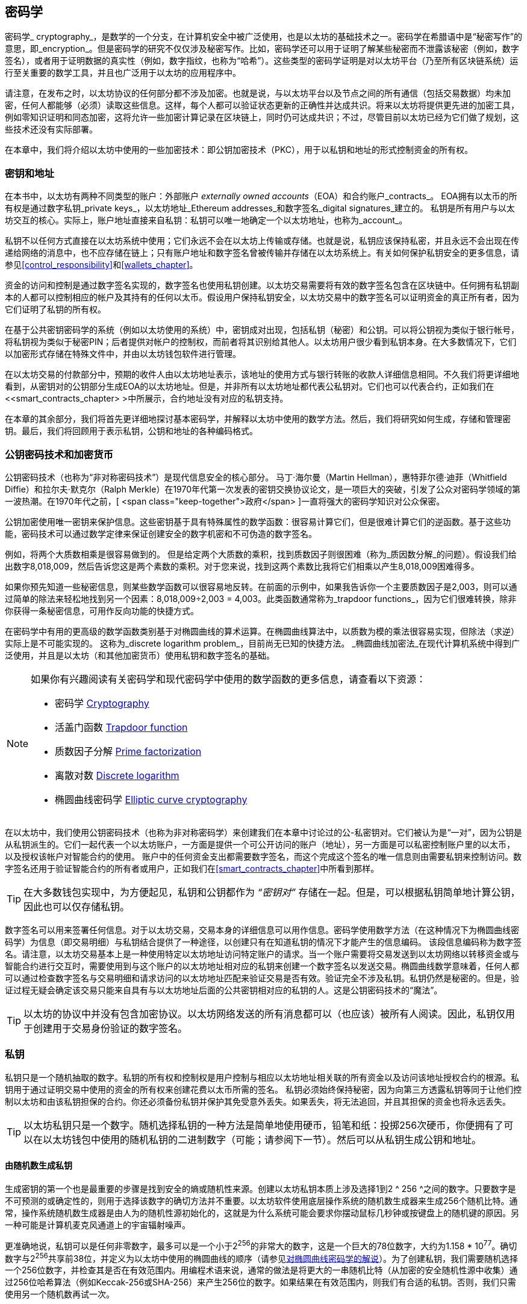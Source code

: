 [[keys_addresses]]
== 密码学

((("cryptography", id="ix_04keys-addresses-asciidoc0", range="startofrange"))) ((("cryptography","defined"))) 密码学_ cryptography_，是数学的一个分支，在计算机安全中被广泛使用，也是以太坊的基础技术之一。密码学在希腊语中是“秘密写作”的意思，即_encryption_。但是密码学的研究不仅仅涉及秘密写作。比如，密码学还可以用于证明了解某些秘密而不泄露该秘密（例如，数字签名），或者用于证明数据的真实性（例如，数字指纹，也称为“哈希”）。这些类型的密码学证明是对以太坊平台（乃至所有区块链系统）运行至关重要的数学工具，并且也广泛用于以太坊的应用程序中。((("encryption", seealso="keys and addresses")))

请注意，在发布之时，以太坊协议的任何部分都不涉及加密。也就是说，与以太坊平台以及节点之间的所有通信（包括交易数据）均未加密，任何人都能够（必须）读取这些信息。这样，每个人都可以验证状态更新的正确性并达成共识。将来以太坊将提供更先进的加密工具，例如零知识证明和同态加密，这将允许一些加密计算记录在区块链上，同时仍可达成共识；不过，尽管目前以太坊已经为它们做了规划，这些技术还没有实际部署。

在本章中，我们将介绍以太坊中使用的一些加密技术：即公钥加密技术（PKC），用于以私钥和地址的形式控制资金的所有权。

[[keys_addresses_intro]]
=== 密钥和地址

((("cryptography","keys and addresses")))((("EOA (Externally Owned Account)","keys and addresses")))((("keys and addresses")))在本书中，以太坊有两种不同类型的账户：外部账户 _externally owned accounts_（EOA）和合约账户_contracts_。 EOA拥有以太币的所有权是通过数字私钥_private keys_，以太坊地址_Ethereum addresses_和数字签名_digital signatures_建立的。 ((("private keys", seealso="keys and addresses")))私钥是所有用户与以太坊交互的核心。实际上，账户地址直接来自私钥：私钥可以唯一地确定一个以太坊地址，也称为_account_。

私钥不以任何方式直接在以太坊系统中使用；它们永远不会在以太坊上传输或存储。也就是说，私钥应该保持私密，并且永远不会出现在传递给网络的消息中，也不应存储在链上；只有账户地址和数字签名曾被传输并存储在以太坊系统上。有关如何保护私钥安全的更多信息，请参见<<control_responsibility>>和<<wallets_chapter>>。

((("digital signatures")))资金的访问和控制是通过数字签名实现的，数字签名也使用私钥创建。以太坊交易需要将有效的数字签名包含在区块链中。任何拥有私钥副本的人都可以控制相应的帐户及其持有的任何以太币。假设用户保持私钥安全，以太坊交易中的数字签名可以证明资金的真正所有者，因为它们证明了私钥的所有权。

((("key pairs")))在基于公共密钥密码学的系统（例如以太坊使用的系统）中，密钥成对出现，包括私钥（秘密）和公钥。可以将公钥视为类似于银行帐号，将私钥视为类似于秘密PIN；后者提供对帐户的控制权，而前者将其识别给其他人。以太坊用户很少看到私钥本身。在大多数情况下，它们以加密形式存储在特殊文件中，并由以太坊钱包软件进行管理。

在以太坊交易的付款部分中，预期的收件人由以太坊地址表示，该地址的使用方式与银行转账的收款人详细信息相同。不久我们将更详细地看到，从密钥对的公钥部分生成EOA的以太坊地址。但是，并非所有以太坊地址都代表公私钥对。它们也可以代表合约，正如我们在<<smart_contracts_chapter> >中所展示，合约地址没有对应的私钥支持。

在本章的其余部分，我们将首先更详细地探讨基本密码学，并解释以太坊中使用的数学方法。然后，我们将研究如何生成，存储和管理密钥。最后，我们将回顾用于表示私钥，公钥和地址的各种编码格式。

[[pkc]]
=== 公钥密码技术和加密货币

((("cryptography","public key cryptography and cryptocurrency", id="ix_04keys-addresses-asciidoc1", range="startofrange")))((("public key cryptography", id="ix_04keys-addresses-asciidoc2", range="startofrange")))公钥密码技术（也称为“非对称密码技术”）是现代信息安全的核心部分。 ((("Diffie, Whitfield")))((("Hellman, Martin")))((("key exchange protocol")))((("Merkle, Ralph")))马丁·海尔曼（Martin Hellman），惠特菲尔德·迪菲（Whitfield Diffie）和拉尔夫·默克尔（Ralph Merkle）在1970年代第一次发表的密钥交换协议论文，是一项巨大的突破，引发了公众对密码学领域的第一波热潮。在1970年代之前，[ <span class="keep-together">政府</span> ]一直将强大的密码学知识对公众保密。

公钥加密使用唯一密钥来保护信息。这些密钥基于具有特殊属性的数学函数：很容易计算它们，但是很难计算它们的逆函数。基于这些功能，密码技术可以通过数学定律来保证创建安全的数字机密和不可伪造的数字签名。

例如，将两个大质数相乘是很容易做到的。 但是给定两个大质数的乘积，找到质数因子则很困难（称为_质因数分解_的问题）((("prime factorization")))。假设我们给出数字8,018,009，然后告诉您这是两个素数的乘积。对于您来说，找到这两个素数比我将它们相乘以产生8,018,009困难得多。

((("trapdoor functions")))如果你预先知道一些秘密信息，则某些数学函数可以很容易地反转。在前面的示例中，如果我告诉你一个主要质数因子是2,003，则可以通过简单的除法来轻松地找到另一个因素：8,018,009÷2,003 = 4,003。此类函数通常称为_trapdoor functions_，因为它们很难转换，除非你获得一条秘密信息，可用作反向功能的快捷方式。

((("elliptic curve cryptography")))在密码学中有用的更高级的数学函数类别基于对椭圆曲线的算术运算。在椭圆曲线算法中，以质数为模的乘法很容易实现，但除法（求逆）实际上是不可能实现的。 ((("discrete logarithm problem")))这称为_discrete logarithm problem_，目前尚无已知的快捷方法。 _椭圆曲线加密法_在现代计算机系统中得到广泛使用，并且是以太坊（和其他加密货币）使用私钥和数字签名的基础。

[NOTE]
====
如果你有兴趣阅读有关密码学和现代密码学中使用的数学函数的更多信息，请查看以下资源：

* 密码学 http://bit.ly/2DcwNhn[Cryptography]

* 活盖门函数 http://bit.ly/2zeZV3c[Trapdoor function]

* 质数因子分解 http://bit.ly/2ACJjnV[Prime factorization]

* 离散对数 http://bit.ly/2Q7mZYI[Discrete logarithm]

* 椭圆曲线密码学 http://bit.ly/2zfeKCP[Elliptic curve cryptography]
====

在以太坊中，我们使用公钥密码技术（也称为非对称密码学）来创建我们在本章中讨论过的公-私密钥对。它们被认为是“一对”，因为公钥是从私钥派生的。它们一起代表一个以太坊账户，一方面是提供一个可公开访问的账户（地址），另一方面是可以私密控制账户里的以太币，以及授权该帐户对智能合约的使用。 ((("digital signatures","private key and")))账户中的任何资金支出都需要数字签名，而这个完成这个签名的唯一信息则由需要私钥来控制访问。数字签名还用于验证智能合约的所有者或用户，正如我们在<<smart_contracts_chapter>>中所看到那样。

[TIP]
====
((("key pairs")))在大多数钱包实现中，为方便起见，私钥和公钥都作为 _“密钥对”_ 存储在一起。但是，可以根据私钥简单地计算公钥，因此也可以仅存储私钥。
====

数字签名可以用来签署任何信息。对于以太坊交易，交易本身的详细信息可以用作信息。密码学使用数学方法（在这种情况下为椭圆曲线密码学）为信息（即交易明细）与私钥结合提供了一种途径，以创建只有在知道私钥的情况下才能产生的信息编码。
该段信息编码称为数字签名。请注意，以太坊交易基本上是一种使用特定以太坊地址访问特定账户的请求。当一个账户需要将交易发送到以太坊网络以转移资金或与智能合约进行交互时，需要使用到与这个账户的以太坊地址相对应的私钥来创建一个数字签名以发送交易。椭圆曲线数学意味着，任何人都可以通过检查数字签名与交易明细和请求访问的以太坊地址匹配来验证交易是否有效。验证完全不涉及私钥。私钥仍然是秘密的。但是，验证过程无疑会确定该交易只能来自具有与以太坊地址后面的公共密钥相对应的私钥的人。这是公钥密码技术的“魔法”。


[TIP]
====
以太坊的协议中并没有包含加密协议。以太坊网络发送的所有消息都可以（也应该）被所有人阅读。因此，私钥仅用于创建用于交易身份验证的数字签名。(((range="endofrange", startref="ix_04keys-addresses-asciidoc2")))(((range="endofrange", startref="ix_04keys-addresses-asciidoc1")))
====

[[private_keys]]
=== 私钥

((("private keys", id="ix_04keys-addresses-asciidoc3", range="startofrange")))私钥只是一个随机抽取的数字。私钥的所有权和控制权是用户控制与相应以太坊地址相关联的所有资金以及访问该地址授权合约的根源。私钥用于通过证明交易中使用的资金的所有权来创建花费以太币所需的签名。 ((("warnings and cautions","private key protection")))私钥必须始终保持秘密，因为向第三方透露私钥等同于让他们控制以太坊和由该私钥担保的合约。你还必须备份私钥并保护其免受意外丢失。如果丢失，将无法追回，并且其担保的资金也将永远丢失。

[TIP]
====
以太坊私钥只是一个数字。随机选择私钥的一种方法是简单地使用硬币，铅笔和纸：投掷256次硬币，你便拥有了可以在以太坊钱包中使用的随机私钥的二进制数字（可能；请参阅下一节）。然后可以从私钥生成公钥和地址。
====

[[generating_private_key]]
==== 由随机数生成私钥

((("entropy","private key generation and")))((("private keys","generating from random number")))((("random numbers, private key generation from")))生成密钥的第一个也是最重要的步骤是找到安全的熵或随机性来源。创建以太坊私钥本质上涉及选择1到2 ^ 256 ^之间的数字。只要数字是不可预测的或确定性的，则用于选择该数字的确切方法并不重要。以太坊软件使用底层操作系统的随机数生成器来生成256个随机比特。通常，操作系统随机数生成器是由人为的随机性源初始化的，这就是为什么系统可能会要求你摆动鼠标几秒钟或按键盘上的随机键的原因。另一种可能是计算机麦克风通道上的宇宙辐射噪声。

更准确地说，私钥可以是任何非零数字，最多可以是一个小于2^256^的非常大的数字，这是一个巨大的78位数字，大约为1.158 * 10^77^。确切数字与2^256^共享前38位，并定义为以太坊中使用的椭圆曲线的顺序（请参见<<elliptic_curve>>）。为了创建私钥，我们需要随机选择一个256位数字，并检查其是否在有效范围内。用编程术语来说，通常的做法是将更大的一串随机比特（从加密的安全随机性源中收集）通过256位哈希算法（例如Keccak-256或SHA-256）来产生256位的数字。如果结果在有效范围内，则我们有合适的私钥。否则，我们只需使用另一个随机数再试一次。

[TIP]
====
2^256^（以太坊的私钥空间的大小）是一个令人难以置信的大数字。十进制约为10^77^；也就是77位数字。为了比较，目前估计可见的宇宙包含10^80^个原子。因此，几乎有足够的私钥为宇宙中的每个原子提供一个以太坊账户。如果你随机选择一个私钥，那么任何人都无法猜测或选择到它。
====

注意，私钥生成过程是一个离线过程；它不需要与以太坊网络进行任何通信，也不需要与任何人进行任何通信。因此，为了挑选一个没人会选择的数字，它必须是真正随机的。如果你自己选择数字，那么其他人猜到它（并带着你的以太币跑路）的机会就太大了。使用错误的随机数生成器（例如大多数编程语言中的伪随机 +rand+ 函数）则更加糟糕，因为它更加易于复制。就像在线帐户的密码一样，私钥也必须不可猜。幸运的是，你永远不需要记住你的私钥，因此你可以采用最佳方法进行选择：即真正的随机性。

[WARNING]
====
不要编写自己的代码来创建随机数，也不要使用编程语言提供的“简单”随机数生成器。使用加密安全的伪随机数生成器（例如CSPRNG）和来自足够熵源的种子，这一点至关重要。研究你选择的随机数生成器库的文档，以确保它是密码学安全的。正确实现CSPRNG库对于密钥的安全性至关重要。
====

以下是以十六进制格式显示的随机生成的私钥（256位显示为64个十六进制数字，每个4位bits）:(((range="endofrange", startref="ix_04keys-addresses-asciidoc3")))

[[prv_key_example]]
----
f8f8a2f43c8376ccb0871305060d7b27b0554d2cc72bccf41b2705608452f315
----


[[pubkey]]
=== 公钥

((("cryptography","public keys", id="ix_04keys-addresses-asciidoc4", range="startofrange")))((("elliptic curve cryptography","public key generation", id="ix_04keys-addresses-asciidoc5", range="startofrange")))((("public keys", seealso="keys and addresses", id="ix_04keys-addresses-asciidoc6", range="startofrange")))一个以太坊公钥是一条椭圆曲线上的一个点_point_，即它是满足椭圆曲线方程式的_x_和_y_坐标的集合。

简单来说，以太坊的公钥是两个数字，连接在一起。这些数字是由私钥通过“单向方式”进行的计算得出的。这意味着，如果你拥有私钥，则计算公钥很简单，但是你无法从公钥中计算私钥。

[WARNING]
====
下面就要讲数学了！不要惊慌，如果你在以下段落中的任何时候迷失，可以跳过接下来的几节。有许多工具和库可以为你完成数学运算。
====

公钥是使用椭圆曲线乘法从私钥计算而来的，计算过程是不可逆的：_K_ = _k_ * _G_，其中_k_是私钥，_G_是称为启动点((("generator point")))的一个常数点，_ K_是计算的结果，即公钥，*是特殊的椭圆曲线“乘法”运算符。请注意，椭圆曲线乘法不同于正常乘法。它具有正常乘法的功能属性，仅此而已。例如，称为“查找离散对数”的反向操作（将其除以正数）（即，如果你知道__K__则计算_k_）与尝试_k_的所有可能值一样困难（蛮力搜索）这可能会花费比目前宇宙所允许的更多的时间）。

简单来说：椭圆曲线上的算术不同于“常规”整数算术。点（_G_）可以乘以整数（_k_）以产生另一个点（_K_）。但是没有_division_这样的东西，因此不可能简单地将公钥_K_除以点_G_来计算私钥_k_。这是<<pkc>>中描述的单向数学函数 。

[NOTE]
====
((("one-way functions")))椭圆曲线乘法是密码学家称为“单向”函数的一种函数：它很容易在一个方向上做（乘法），而在反方向上做不到（除法）。私钥的拥有者可以轻松地创建公钥，然后与大家共享，因为没有人可以逆转该功能并根据公钥计算私钥。这个数学技巧成为不可伪造和安全的数字签名的基础，该数字签名证明了以太坊资金的所有权和对智能合约的控制权。
====

在演示如何从私钥生成公钥之前，让我们详细了解一下椭圆曲线密码学。


[[elliptic_curve]]
==== 对椭圆曲线密码学的解说

((("elliptic curve cryptography","basics", id="ix_04keys-addresses-asciidoc7", range="startofrange")))Elliptic ((("elliptic curve cryptography", id="ix_04keys-addresses-asciidoc8", range="startofrange")))((("public keys","elliptic curve cryptography and", id="ix_04keys-addresses-asciidoc9", range="startofrange")))椭圆曲线密码学是一种一种基于离散对数问题的非对称或公共的密钥密码术，如椭圆曲线上的加法和乘法运算。

<<ecc-curve>> 是椭圆曲线的一个例子，类似于以太坊使用的曲线。

[NOTE]
====
((("secp256k1 elliptic curve", id="ix_04keys-addresses-asciidoc10", range="startofrange")))以太坊使用与比特币完全相同的椭圆曲线，称为 +secp256k1+。这样就可以重用比特币的许多椭圆曲线库和工具。
====

[[ecc-curve]]
.椭圆曲线的可视化
image::images/simple_elliptic_curve.png["椭圆曲线"]

以太坊使用的椭圆曲线和一组的数学常数，是美国国家标准技术研究院（NIST）建立的称为 +secp256k1+ 的标准所定义。 +secp256k1+ 曲线由以下函数定义，该函数会生成椭圆曲线：

++++
<div data-type="equation">
<math xmlns="http://www.w3.org/1998/Math/MathML" display="block">
  <mrow>
    <mrow>
      <msup><mi>y</mi> <mn>2</mn> </msup>
      <mo>=</mo>
      <mrow>
        <mo>(</mo>
        <msup><mi>x</mi> <mn>3</mn> </msup>
        <mo>+</mo>
        <mn>7</mn>
        <mo>)</mo>
      </mrow>
    </mrow>
    <mspace width="3.33333pt"/>
    <mtext>over</mtext>
    <mspace width="3.33333pt"/>
    <mrow>
      <mo>(</mo>
      <msub><mi>&#x1d53d;</mi> <mi>p</mi> </msub>
      <mo>)</mo>
    </mrow>
  </mrow>
</math>
</div>
++++

或者：

++++
<div data-type="equation">
<math xmlns="http://www.w3.org/1998/Math/MathML" display="block">
  <mrow>
    <msup><mi>y</mi> <mn>2</mn> </msup>
    <mspace width="3.33333pt"/>
    <mo form="prefix">mod</mo>
    <mspace width="0.277778em"/>
    <mi>p</mi>
    <mo>=</mo>
    <mrow>
      <mo>(</mo>
      <msup><mi>x</mi> <mn>3</mn> </msup>
      <mo>+</mo>
      <mn>7</mn>
      <mo>)</mo>
    </mrow>
    <mspace width="3.33333pt"/>
    <mo form="prefix">mod</mo>
    <mspace width="0.277778em"/>
    <mi>p</mi>
  </mrow>
</math>
</div>
++++

_mod p_（模质数 _p_）表示此曲线在素数阶 _p_的有限域上，也写为latexmath:[\( \mathbb{F}_p \)]，其中_p_ = 2^256^ – 2^32^ – 2^9^ – 2^8^ – 2^7^ – 2^6^ – 2^4^ – 1,这是一个非常大的素数。

由于此曲线是在素数的有限域上而不是在实数上定义的，因此它看起来像是散布在二维空间中的点的图案，因此很难可视化。但是，数学与实数上的椭圆曲线相同。例如，<<ecc-over-F17-math>>在素数为17的小得多的有限域上显示了相同的椭圆曲线，显示了网格上的点图案。 +secp256k1+ 以太坊椭圆曲线可以被认为是一个巨大的网格上点的复杂得多的图形。

[[ecc-over-F17-math]]
[role="smallersixty"]
.椭圆曲线密码学：椭圆曲线F(p)的图形，其中p = 17
image::images/ec_over_small_prime_field.png["ecc-over-F17-math"]

因此，例如，以下是坐标为 (_x_,_y_) 的点 _Q_，该点是 +secp256k1+ 曲线上的点：

[[coordinates_example]]
----
Q = 
(49790390825249384486033144355916864607616083520101638681403973749255924539515,
59574132161899900045862086493921015780032175291755807399284007721050341297360)
----

<<example_1>> 显示了如何使用Python进行检查。如上例所示，变量 +x+ 和 +y+ 是点_Q_的坐标。变量 +p+ 是椭圆曲线的质数阶（用于所有模运算的质数）。 Python的最后一行是椭圆曲线方程式（Python中的+％+运算符是模运算符）。如果 +x+ 和 +y+ 确实是椭圆曲线上某个点的坐标，则它们满足方程，结果为零（+0L+ 是值为零的长整数）。你可以自己尝试一下，方法是在命令行上输入 ++**python**++，然后从清单中复制每行（在提示 +>>>+ 之后）(((range="endofrange", startref="ix_04keys-addresses-asciidoc10"))).(((range="endofrange", startref="ix_04keys-addresses-asciidoc9")))

++++
<div data-type="example" id="example_1">
<h5>使用Python确认此点在椭圆曲线上的方法</h5>
<pre data-type="programlisting">
Python 3.4.0 (default, Mar 30 2014, 19:23:13)
[GCC 4.2.1 Compatible Apple LLVM 5.1 (clang-503.0.38)] on darwin
Type "help", "copyright", "credits" or "license" for more information.
>>> <strong>p = 115792089237316195423570985008687907853269984665640564039457584007908834 \
671663</strong>
>>> <strong>x = 49790390825249384486033144355916864607616083520101638681403973749255924539515</strong>
>>> <strong>y = 59574132161899900045862086493921015780032175291755807399284007721050341297360</strong>
>>> <strong>(x ** 3 + 7 - y**2) % p</strong>
0L
</pre>
</div>
++++

[[EC_math]]
==== 椭圆曲线算术运算

((("elliptic curve cryptography","arithmetic operations")))许多椭圆曲线数学的外观和工作方式非常类似于我们在学校学习的整数算法。具体来说，我们可以定义一个加法运算符，该运算符不是沿数字线跳转而是跳转到曲线上的其他点。有了加法运算符后，我们还可以定义一个点与一个整数的乘法运算，这等同于重复进行加法运算。

定义椭圆曲线加法，使得在椭圆曲线上给定两个点 _P_~1~ 和 _P_~2~时，在椭圆曲线上还有一个第三点 _P_~3~ = _P_~1~ + _P_~2~。

在几何上，通过在 _P_~1~ 和 _P_~2~之间画一条线来计算该第三点 _P_~3~。这条线将在另外一个点（令人惊奇地）精确与椭圆曲线相交。将此点称为 _P_~3~' = (_x_, _y_)。然后在x轴上反射以获得 _P_~3~ = (_x_, _–y_)。

如果 _P_~1~ 和 _P_~2~是同一点，则 _P_~1~和 _P_~2~之间的线应延伸为该点 _P_~1~处的曲线的切线。该切线将在一条新点处与曲线相交。你可以使用微积分技术确定切线的斜率。令人惊奇的是，即使我们将兴趣限制在具有两个整数坐标的曲线上，这些技术仍然有效！

在椭圆曲线数学中，还有一个称为“无穷远点”的点，它大致对应于数字零的作用。在计算机上，有时用 _x_ = _y_ = 0表示（它不满足椭圆曲线方程式，但这是一个容易检查的个例情况）。有一些特殊情况解释了无穷远点的必要性。

在某些情况下（例如，如果 _P_~1~ 和 _P_~2~具有相同的 _x_ 值但具有不同的 _y_ 值），则该线将完全垂直，在这种情况下 _P_~3~=无穷远点。

如果 _P_~1~ 是无穷远点，则 _P_~1~ + _P_~2~ = _P_~2~。同样，如果 _P_~2~ 是无穷远点，则 _P_~1~+ _P_~2~= _P_~1~。这显示了无穷远点如何在“正常”算术中扮演零的角色。

事实证明，加法运算 pass:[+] 满足结合律，这意味着 (_A_ pass:[+] _B_) pass:[+] _C_ = _A_ pass:[+] (_B_ pass:[+] _C_)。这意味着我们可以毫不含糊地编写 _A_ pass:[+] _B_ pass:[+] _C_（不带括号）。

既然我们已经定义了加法，就可以用扩展加法的标准方式来定义乘法。对于椭圆曲线上的点 _P_，如果 _k_是整数，则 _k_ pass:[*] _P_ = _P_ pass:[+] _P_ pass:[+] _P_ pass:[+] ... pass:[+] _P_ (_k_ times)。请注意，在这种情况下，_k_ 有时（可能令人困惑）被称为“指数”。(((range="endofrange", startref="ix_04keys-addresses-asciidoc8")))(((range="endofrange", startref="ix_04keys-addresses-asciidoc7")))

[[public_key_derivation]]
==== 生成公钥

((("elliptic curve cryptography","public key generation with")))((("generator point")))((("public keys","generating")))使用私钥对应的随机数字_k_，我们将其乘以曲线上预定的点，称为_generator point_ _G_，以在曲线上的其他位置产生另一个点，即对应的公钥_K_：

++++
<div data-type="equation">
<math xmlns="http://www.w3.org/1998/Math/MathML" display="block">
  <mrow>
    <mi>K</mi>
    <mo>=</mo>
    <mi>k</mi>
    <mo>*</mo>
    <mi>G</mi>
  </mrow>
</math>
</div>
++++

((("secp256k1 elliptic curve"))) 生成点被指定为 +secp256k1+ 标准的一部分；对于使用 +secp256k1+ 标准的所有运算都是相同的，并且从该曲线派生的所有关键点都使用相同的点 _G_。因为所有以太坊用户的生成点总是相同的，所以私钥 _k_乘以_G_总是得到相同的公钥_K_。 _k_和_K_之间的关系是固定的，但只能在从_k_到_K_的一个方向上计算。这就是为什么以太坊地址（源自_K_）可以与任何人共享，并且不会透露用户的私钥（_k_）的原因。

如上一节所述，_k_ * _G_的乘积结果等效于重复加法运算的结果，因此 _G_ pass:[+] _G_ pass:[+] _G_ pass:[+] ... pass:[+] _G_。总而言之，为了从私钥 _k_产生公钥 _K_，我们将生成点 _G_ 添加到自身 _k_ 次。

[TIP]
====
私钥可以通过数学计算被转换为公钥，但是不能将公钥转换回私钥，因为这里使用的数学方法是单向作用的。
====

让我们应用此计算方法来找到我们在<<private_keys>>中的特定私钥的公钥：


[[example_privkey]]
.私钥到公钥计算过程示例
----
K = f8f8a2f43c8376ccb0871305060d7b27b0554d2cc72bccf41b2705608452f315 * G
----

密码库可以使用椭圆曲线乘法帮助我们计算_K_。生成的公共密钥_K_定义为关键点：

----
K = (x, y)
----

其中：

----
x = 6e145ccef1033dea239875dd00dfb4fee6e3348b84985c92f103444683bae07b
y = 83b5c38e5e2b0c8529d7fa3f64d46daa1ece2d9ac14cab9477d042c84c32ccd0
----

((("SECG (Standards for Efficient Cryptography Group)")))((("Standards for Efficient Cryptography Group (SECG)")))在以太坊中，你可能会看到130个十六进制字符（65字节）序列化的公钥。这是行业协会高效密码技术标准组（SECG）提出的标准序列化格式，该格式在 http://www.secg.org/sec1-v2.pdf [高效密码技术标准（SEC1）]中进行了说明。该标准定义了四个可能的前缀，可用于识别椭圆曲线上的点，列在<<EC_prefix_table>>。

[[EC_prefix_table]]
.序列化的EC公钥前缀
[options="header"]
|===
| Prefix | Meaning | Length (bytes counting prefix)
| +0x00+ | Point at infinity | 1
| +0x04+ | Uncompressed point | 65
| +0x02+ | Compressed point with even +y+ | 33
| +0x03+ | Compressed point with odd +y+ | 33
|===

以太坊只使用未压缩的公钥，因此唯一相关的前缀是（十六进制）+04+。顺序连接公钥的 _x_ 和 _y_ 坐标：

[[concat_coordinates]]
----
04 + x-coordinate (32 bytes/64 hex) + y-coordinate (32 bytes/64 hex)
----

因此，我们之前计算出的公钥序列化后成为：

[[serialized_pubkey]]
----
046e145ccef1033dea239875dd00dfb4fee6e3348b84985c92f103444683bae07b83b5c38e5e2b0 \
c8529d7fa3f64d46daa1ece2d9ac14cab9477d042c84c32ccd0
----

[[EC_lib]]
==== 椭圆曲线软件库

((("elliptic curve cryptography","libraries")))((("secp256k1 elliptic curve"))) 加密货币相关的项目通常使用两种 +secp256k1+ 的椭圆曲线：

((("OpenSSL cryptographic library")))https://www.openssl.org/[OpenSSL]:: OpenSSL库提供了一套全面的密码，包括 +secp256k1+ 的完整实现方法。例如，要导出公钥，可以使用函数 +EC_POINT_mul+。

((("libsecp256k1 cryptographic library")))https://github.com/bitcoin-core/secp256k1[libsecp256k1]:: 比特币核心的 +libsecp256k1+ 是 +secp256k1+ 椭圆曲线和其他加密方法的C语言实现。它是从头开始编写的，用于替换Bitcoin Core软件中的OpenSSL，并且在性能和安全性上都被认为是卓越的。(((range="endofrange", startref="ix_04keys-addresses-asciidoc6")))(((range="endofrange", startref="ix_04keys-addresses-asciidoc5")))(((range="endofrange", startref="ix_04keys-addresses-asciidoc4")))

[[hash_functions]]
=== 密码学哈希函数

((("cryptographic hash functions", id="ix_04keys-addresses-asciidoc11", range="startofrange")))((("cryptography","hash functions", id="ix_04keys-addresses-asciidoc12", range="startofrange")))((("hash functions", id="ix_04keys-addresses-asciidoc13", range="startofrange")))密码哈希函数在整个以太坊被普遍使用。事实上，哈希函数几乎在所有密码系统中都有广泛应用，这是密码学家布鲁斯•施奈尔 ((("Schneier, Bruce")))所说的一个事实[<span class="keep-together">cryptographer</span>] http://bit.ly/2Q79qZp[Bruce Schneier],，他说：“单向哈希函数远不止于加密算法，而是现代密码学的主要工具。

在本节中，我们将讨论哈希函数，探索其基本属性，并了解这些属性如何使它们在现代密码学的许多领域中使用。我们在这里讨论哈希函数，因为它们是将以太坊公钥转换为地址的一部分。((("digital fingerprint")))它们也可以用于创建数字指纹_digital fingerprints_，以帮助验证数据。

((("one-way functions"))) 简单来说，哈希函数http://bit.ly/2CR26gD[_hash function_]是可用于将任意大小的数据映射到固定大小的数据的任何函数。((("pre-image")))哈希函数的输入称为_pre-image_，_message_或简称为_input data_。输出称为_hash_。 密码学哈希函数 http://bit.ly/2Jrn3jM[_Cryptographic hash functions_]是一个特殊的子类别，具有特定的属性，这些属性可用于保护以太坊等平台。

密码学哈希函数是一种“单向哈希”函数，它将任意大小的数据映射到固定大小的位字符串。 “单向”性质意味着，如果仅知道输出哈希，则在计算上无法重新创建输入数据。确定可能输入的唯一方法是进行蛮力搜索，检查每个候选者是否有匹配的输出。鉴于搜索空间实际上是无限的，因此很容易理解该任务的实际可能性。即使你找到一些创建匹配哈希的输入数据，也可能不是原始输入数据：哈希函数是“多对一”函数。 ((("hash collision")))查找哈希到同一输出的两组输入数据称为查找哈希冲突_hash collision_。粗略地说，哈希函数越好，哈希冲突就越少。对于以太坊来说，它们实际上是不可能的。

((("hash functions","main properties")))让我们详细了解一下密码哈希函数的主要特征。这些包括：

确定性:: 给定的输入信息始终会产生相同的哈希输出。

可验证性:: 计算输入信息的哈希是高效的（线性复杂度）。

非相关性:: 对信息的微小更改（例如1位更改）将导致输出哈希的改变非常之大，以至于不能将其与原始信息的哈希相关联。

不可逆性:: 从哈希中计算输入信息是不可行的，等效于对所有可能的信息进行蛮力搜索。

碰撞保护:: 计算两个产生相同哈希输出的不同信息应该是不可行的。

碰撞保护对于防止以太坊中的数字签名伪造至关重要。

这些属性的组合使加密哈希函数可用于多种安全应用程序，包括：

* 数据指纹
* 消息完整性（错误检测）
* 工作量证明
* 身份验证（密码哈希和密钥扩展）
* 伪随机数生成器
* 信息承诺（提交－披露机制）
* 唯一标识符

随着我们对以太坊系统各个层面的介绍，将在以太坊中找到许多这样的应用。

[[keccak256]]
==== 以太坊的密码哈希函数：Keccak-256

((("hash functions","Keccak-256")))((("Keccak-256 hash function")))((("SHA-3 Hash Function")))以太坊中广泛使用了_Keccak-256_加密哈希算法。 Keccak-256是被设计出以参与2007年美国国家科学技术研究院((("National Institute of Science and Technology (NIST)")))((("NIST (National Institute of Science and Technology)")))举办的SHA-3加密哈希算法竞赛的一套方案。 Keccak在竞赛中胜出，并被标准化为2015年的联邦信息处理标准（FIPS）202((("Federal Information Processing Standard (FIPS)")))((("FIPS (Federal Information Processing Standard)")))((("FIPS-202")))。

但是，在以太坊开发期间，NIST标准化尚未最终确定。 NIST在标准流程完成后调整了Keccak的某些参数，据称是为了提高效率。但在同一时间，英雄告密者爱德华·斯诺登（Edward Snowden）((("Snowden, Edward")))透露的文件暗示NIST可能受到国家安全局的不当影响，有意削弱了Dual_EC_DRBG ((("Dual_EC_DRBG")))随机数生成器的标准，从而可以在标准随机数生成器中放置了后门。这个争议的结果导致大家对所提议的更改进行了强烈反对，并大大延迟了SHA-3的标准产生。当时，以太坊基金会决定实施由发明人提出的原始Keccak算法，而不是由NIST修改的SHA-3标准。

[WARNING]
====
虽然你可能会看到以太坊文档和代码中提到的“ SHA-3”，但许多实例（如果不是全部的话）实际上是指Keccak-256，而不是最终的FIPS-202 SHA-3标准。两种算法在实现过程中的差异很小，仅仅是使用参数不同，但是对于相同的输入，Keccak-256会与FIPS-202 SHA-3生成完全不同的哈希输出。
====

[[which_hash]]
==== 我正在使用哪个哈希函数？

((("hash functions","test vector for determining")))((("test vector, determining hash functions with")))如何确定你使用的软件库是否实现了FIPS-202 SHA-3算法还是Keccak-256算法（如果两者都可以称为“ SHA-3”）？

一种简单的判断方法是使用测试矢量_test vector_，即给定输入的预期输出。 ((("empty input test")))最常用于哈希函数的测试是_empty input_。如果运行带有空字符串作为输入的哈希函数，则应看到以下结果：

----
Keccak256("") =
  c5d2460186f7233c927e7db2dcc703c0e500b653ca82273b7bfad8045d85a470

SHA3("") =
  a7ffc6f8bf1ed76651c14756a061d662f580ff4de43b49fa82d80a4b80f8434a
----


无论调用什么函数，都可以通过运行此简单方法来对其进行测试，以查看它是原始的Keccak-256还是最终的NIST标准FIPS-202 SHA-3。请记住，以太坊使用的算法是Keccak-256，即使在代码中通常将其称为SHA-3。

[NOTE]
====
由于以太坊（Keccak-256）和最终标准（FIP-202 SHA-3）中使用的哈希函数之间的差异造成了混乱，因此正在努力重命名所有代码和操作码中 +sha3+ 的所有引用实例，以及涉及到的 +keccak256+ 软件库。有关详细信息，请参见https://github.com/ethereum/EIPs/issues/59[ERC59] 。
====


接下来，让我们研究一下Keccak-256在以太坊中的第一个应用，该应用是通过公钥生成以太坊地址。(((range="endofrange", startref="ix_04keys-addresses-asciidoc13")))(((range="endofrange", startref="ix_04keys-addresses-asciidoc12")))(((range="endofrange", startref="ix_04keys-addresses-asciidoc11")))

[[eth_address]]
=== 以太坊地址

(("addresses", id="ix_04keys-addresses-asciidoc14", range="startofrange")))((("cryptography","Ethereum addresses and", id="ix_04keys-addresses-asciidoc15", range="startofrange")))以太坊地址是“唯一标识符”，它们是使用Keccak-256单向哈希函数从公钥或合约计算得出的。

在前面的示例中，我们从私钥开始，并使用椭圆曲线乘法得出公钥：

[role="pagebreak-before"]
私钥 _k_：

----
k = f8f8a2f43c8376ccb0871305060d7b27b0554d2cc72bccf41b2705608452f315
----

[[concat_pubkey]]
公钥 _K_（已将 _x_ 和 _y_ 坐标串联并显示为十六进制）：

----
K = 6e145ccef1033dea239875dd00dfb4fee6e3348b84985c92f103444683bae07b83b5c38e5e...
----

[NOTE]
====
值得注意的是，计算地址时，公钥未使用前缀（十六进制） +04+ 格式化。
====

我们使用Keccak-256方法计算此公钥的哈希值 _hash_：

[[calculate_hash]]
----
Keccak256(K) = 2a5bc342ed616b5ba5732269001d3f1ef827552ae1114027bd3ecf1f086ba0f9
----

之后我们只保留最后20个字节（最低有效字节），这就是我们的以太坊地址：

[[keep_last_20]]
----
001d3f1ef827552ae1114027bd3ecf1f086ba0f9
----

通常你会看到带有前缀 +0x+ 的以太坊地址，表明它们是十六进制编码，如下所示：

[[hex_prefix]]
----
0x001d3f1ef827552ae1114027bd3ecf1f086ba0f9
----

[[eth_address_format]]
==== 以太坊地址格式

((("addresses","formats")))以太坊地址是以十六进制数字表示的，对公钥进行Keccak-256哈希后产生的值里面最后20个字节导出的标识符。

((("checksum","in Ethereum address formats")))比特币地址在所有客户端的用户界面中的编码都包含内置的校验和，以防止输入错误的地址。与比特币地址不同的是，以太坊地址则直接使用原始十六进制表示，其中没有包含校验和。

这种做法的原理是，以太坊地址最终将隐藏在系统中高层的抽象（例如名称服务）之后，那么如有必要，应在高层添加校验和。

实际上，这些高层的开发速度太慢，这种设计选择导致了生态系统初期的许多问题，包括由于地址输入错误和输入验证错误而造成的资金损失。此外，由于以太坊名称服务的开发速度比最初预期的要慢，因此钱包开发人员采用替代编码的速度非常慢。接下来，我们将介绍一些编码选项。

[[ICAP]]
==== 互换客户端地址协议

((("addresses","ICAP encoding", id="ix_04keys-addresses-asciidoc16", range="startofrange")))((("ICAP (Inter-exchange Client Address Protocol)", id="ix_04keys-addresses-asciidoc17", range="startofrange")))((("Inter-exchange Client Address Protocol (ICAP)", id="ix_04keys-addresses-asciidoc18", range="startofrange"))) 互换客户端地址协议（ICAP）是一种部分兼容国际银行帐号（IBAN）的以太坊地址编码，为以太坊地址提供通用，包含校验和验证，以及解析的编码。 ICAP地址可以对以太坊地址或在以太坊名称注册表中注册的通用名称进行编码。你可以在http://bit.ly/2JsZHKu[Ethereum Wiki] 上阅读有关ICAP的更多信息。

IBAN是用于识别银行帐号的国际标准，主要用于电汇。它已在欧洲单一欧元支付区（SEPA）及更多地区广泛采用。 IBAN是一项中心化并且被严格监管的服务。 ICAP是用于以太坊地址的分布式但兼容的实现。

IBAN包含最多34个字母数字字符的字符串（不区分大小写），包括国家代码，校验和和银行帐户标识符（特定于国家/地区）。

ICAP使用相同的结构，通过引入代表“Ethereum”的非标准国家代码“XE”，后面跟着两个字符的校验和以及3个可能的账户标识符变体：

直接 Direct:: 由36个大尾数的整数组成，由最多30个字母数字字符组成，代表以太坊地址的155个最低有效位。由于此编码的容量不足以太坊地址的全部160位，因此仅适用于以一个或多个零字节开头的以太坊地址。优点是就字段长度和校验和而言，它与IBAN兼容。示例：+XE60HAMICDXSV5QXVJA7TJW47Q9CHWKJD+（33个字符长）。

基础 Basic:: 与直接编码相同，但长度为31个字符。这允许它对任何以太坊地址进行编码，但使其与IBAN字段验证不兼容。示例：+XE18CHDJBPLTBCJ03FE9O2NS0BPOJVQCU2P+（长35个字符）。

间接 Indirect:: 对通过名称注册提供程序解析为以太坊地址的标识符进行编码。它使用16个字母数字字符，包括_asset identifier_（例如ETH），名称服务（例如XREG）和9个字符的人类可读名称（例如KITTYCATS）。示例：+XEpass：[##] ETHXREGKITTYCATS +（长20个字符），其中 +##+ 应该由两个计算出的校验和字符替换。

((("EthereumJS helpeth")))((("helpeth command-line tool"))) 我们可以使用 +helpeth+ 命令行工具来创建ICAP地址。你可以通过以下方式安装以获取帮助：

++++
<pre data-type="programlisting">
$ <strong>npm install -g helpeth</strong>
</pre>
++++

如果没有npm，则可能必须先安装nodeJS，你可以按照 https://nodeJS.org 上的说明进行操作。

现在我们有了helpeth，让我们尝试使用一个私钥示例（以 +0x+ 前缀并作为参数传递给 +helpeth+ ）来创建一个ICAP地址。

++++
<pre data-type="programlisting">
$ <strong>helpeth keyDetails \
  -p 0xf8f8a2f43c8376ccb0871305060d7b27b0554d2cc72bccf41b2705608452f315</strong>

Address: 0x001d3f1ef827552ae1114027bd3ecf1f086ba0f9
ICAP: XE60 HAMI CDXS V5QX VJA7 TJW4 7Q9C HWKJ D
Public key: 0x6e145ccef1033dea239875dd00dfb4fee6e3348b84985c92f103444683bae07b...
</pre>
++++

+helpeth+ 命令为我们构造一个十六进制的以太坊地址和一个ICAP地址。我们的示例私钥的ICAP地址为：

[[ICAP_example]]
----
XE60HAMICDXSV5QXVJA7TJW47Q9CHWKJD
----

由于我们的例子里面的以太坊地址恰好以零字节开头，因此可以使用在IBAN格式中有效的直接ICAP编码方法对其进行编码。因为它是33个字符长度。

如果我们的地址不是从零开始，那么它将被编码为普通编码，这将是35个字符长并且是无效的IBAN格式。

[TIP]
====
以太坊地址以零字节开头的机会是256分之一。为了生成这样一个地址类型，在我们找到一个作为IBAN兼容的“Direct”编码之前，它将平均用256个不同的随机私钥进行256次尝试ICAP地址。
====

可惜的是，目前为止只有少数钱包支持ICAP。(((range="endofrange", startref="ix_04keys-addresses-asciidoc18")))(((range="endofrange", startref="ix_04keys-addresses-asciidoc17")))(((range="endofrange", startref="ix_04keys-addresses-asciidoc16")))

[[EIP55]]
==== 大写形式带有校验总量的十六进制编码（EIP-55）

((("addresses","hex encoding with checksum in capitalization (EIP-55)", id="ix_04keys-addresses-asciidoc19", range="startofrange")))((("checksum","EIP-55 and", id="ix_04keys-addresses-asciidoc20", range="startofrange")))((("EIP-55 (Ethereum Improvement Proposal 55)","checksum for addresses", id="ix_04keys-addresses-asciidoc21", range="startofrange")))由于ICAP和名称服务的开发进展缓慢，以太坊改进提案55中提出了一个标准（EIP-55）https://github.com/Ethereum/EIPs/blob/master/EIPS/eip-55.md[Ethereum Improvement Proposal 55 (EIP-55)]。 EIP-55通过修改十六进制地址的大小写为以太坊地址提供了向后兼容的校验和。这个想法是，以太坊地址不区分大小写，并且所有钱包都应该接受以大写或小写字符表示的以太坊地址，而在解析使用上没有任何区别。

通过修改地址中字母字符的大小写，我们可以在地址中引入一个校验和，该校验和可用于保护地址的完整性，以防止键入或读取错误。不支持EIP-55校验和的钱包只会忽略地址包含大小写混合的事实，但是支持地址的钱包可以对其进行验证，并以99.986％的准确度检测错误。

混合大写的编码很微妙，你一开始可能不会注意到它。我们的示例地址是：

----
0x001d3f1ef827552ae1114027bd3ecf1f086ba0f9
----

使用EIP-55混合大写的校验和，它变为：

[[mixed_capitalization]]
----
0x001d3F1ef827552Ae1114027BD3ECF1f086bA0F9
----

你能分辨出区别吗？现在，十六进制编码字母中的某些字母（A–F）字符为大写，而其他字符为小写。

EIP-55的实现很简单。我们采用小写十六进制地址的Keccak-256哈希值。此哈希充当地址的数字指纹，从而为我们提供了方便的校验和。输入（地址）的任何细微变化都将导致结果哈希（校验和）的较大变化，从而使我们能够有效地检测错误。然后，我们地址的哈希将编码为地址本身的大写形式。让我们将其逐步分解：

1. 计算小写地址的哈希值，不带 +0x+ 前缀：

[[hash_lower_case_address]]
----
Keccak256("001d3f1ef827552ae1114027bd3ecf1f086ba0f9") =
23a69c1653e4ebbb619b0b2cb8a9bad49892a8b9695d9a19d8f673ca991deae1
----

[start=2]
1. 如果哈希的相应十六进制数字大于或等于 +0x8+，则将每个字母地址字符大写。如果我们将地址和哈希对齐，这更容易显示：

[[capitalize_input]]
----
Address: 001d3f1ef827552ae1114027bd3ecf1f086ba0f9
Hash   : 23a69c1653e4ebbb619b0b2cb8a9bad49892a8b9...
----

我们的地址的第四个位置包含字母字符 +d+ 。哈希的第四个字符为 +6+，小于 +8+。因此，我们保留 +d+ 小写字母。我们地址中的下一个字母字符是 +f+，位于第六位。十六进制哈希的第六个字符是 +c+，大于 +8+。因此，我们将地址中的 +F+ 大写，依此类推。如你所见，我们仅使用哈希的前20个字节（40个十六进制字符）作为校验和，因为地址中只有20个字节（40个十六进制字符）可以适当地大写。

你可以自己检查一下产生的混合大写地址，看看是否可以在地址中分辨出哪些字符大写以及它们对应的地址哈希中的字符：

[[capitalize_output]]
----
Address: 001d3F1ef827552Ae1114027BD3ECF1f086bA0F9
Hash   : 23a69c1653e4ebbb619b0b2cb8a9bad49892a8b9...
----

[[EIP55_error]]
===== 如何检测EIP-55编码地址中的错误

((("EIP-55 (Ethereum Improvement Proposal 55)","detecting an error in an encoded address")))现在，让我们看一下EIP-55地址如何帮助我们发现错误。假设我们已经打印出一个以太坊地址，该地址是EIP-55编码的：

[[correct_address]]
----
0x001d3F1ef827552Ae1114027BD3ECF1f086bA0F9
----

现在，让我们在阅读该地址时犯一个基本错误。最后一个字符前面的字符是大写字母 +F+。对于此示例，假设我们误读为大写字母 +E+，然后在钱包中键入以下（不正确的）地址：

[[incorrect_address]]
----
0x001d3F1ef827552Ae1114027BD3ECF1f086bA0E9
----

幸运的是，我们的钱包使用EIP-55编码！它注意到大小写混合，并尝试验证地址。它将其转换为小写，并计算校验和哈希：

[[hash_demo]]
----
Keccak256("001d3f1ef827552ae1114027bd3ecf1f086ba0e9") =
5429b5d9460122fb4b11af9cb88b7bb76d8928862e0a57d46dd18dd8e08a6927
----

如您所见，即使地址仅改变了一个字符（实际上，只有一个位，因为 +e+ 和 +f+ 彼此分开了一位），但地址的哈希值却发生了根本变化。这就是哈希函数的属性，使它们对于校验和非常有用！

现在，让我们将两者对齐并检查大小写：

[[incorrect_capitalization]]
----
001d3F1ef827552Ae1114027BD3ECF1f086bA0E9
5429b5d9460122fb4b11af9cb88b7bb76d892886...
----

都错了！一些字母字符的大小写错误。请记住，大写字母是包括正确_correct_校验和的编码。

我们输入的地址的大写字母与刚刚计算出的校验和不匹配，这意味着地址中发生了某些变化，并且导致了错误：[ <span class="keep-together">引入</span> ](((range="endofrange", startref="ix_04keys-addresses-asciidoc21")))(((range="endofrange", startref="ix_04keys-addresses-asciidoc20")))(((range="endofrange", startref="ix_04keys-addresses-asciidoc19"))).(((range="endofrange", startref="ix_04keys-addresses-asciidoc15")))(((range="endofrange", startref="ix_04keys-addresses-asciidoc14")))


[[keys-addresses-conclusions]]
=== 本章小结

在本章中，我们提供了对公钥加密的简要概述，并重点介绍了在以太坊地址中如何创建和验证以太坊中的公钥和私钥的过程以及如何使用诸如哈希函数之类的密码工具的过程。我们还研究了数字签名，以及它们如何在不透露私钥的情况下证明其对私钥的所有权。在<<wallets_chapter>>，我们将把这些想法放在一起，看看如何使用钱包来管理多个密钥。(((range="endofrange", startref="ix_04keys-addresses-asciidoc0")))